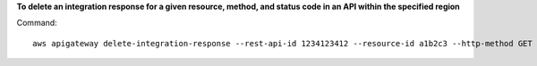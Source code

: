 **To delete an integration response for a given resource, method, and status code in an API within the specified region**

Command::

  aws apigateway delete-integration-response --rest-api-id 1234123412 --resource-id a1b2c3 --http-method GET --status-code 200 --region us-west-2

